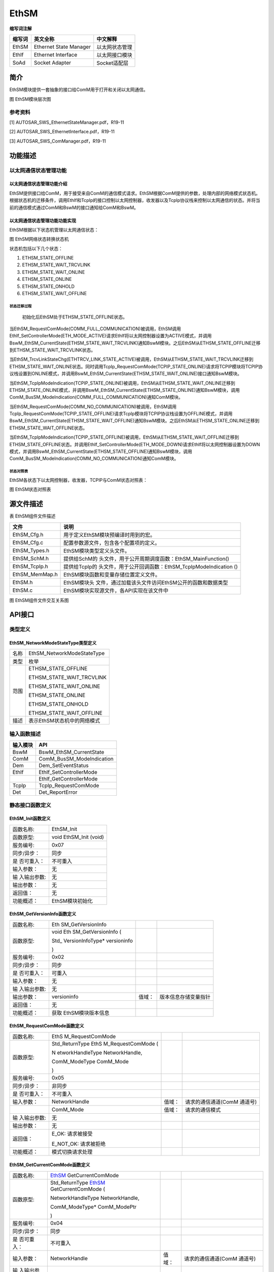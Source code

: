 ======================
EthSM
======================

**缩写词注解**

+------------+---------------------------+----------------------------+
| **缩写词** | **英文全称**              | **中文解释**               |
+------------+---------------------------+----------------------------+
| EthSM      | Ethernet State Manager    | 以太网状态管理             |
+------------+---------------------------+----------------------------+
| EthIf      | Ethernet Interface        | 以太网接口模块             |
+------------+---------------------------+----------------------------+
| SoAd       | Socket Adapter            | Socket适配层               |
+------------+---------------------------+----------------------------+




简介
====

EthSM模块提供一套抽象的接口给ComM用于打开和关闭以太网通信。

|image1|

图 EthSM模块层次图

参考资料
--------

[1] AUTOSAR_SWS_EthernetStateManager.pdf，R19-11

[2] AUTOSAR_SWS_EthernetInterface.pdf，R19-11

[3] AUTOSAR_SWS_ComManager.pdf，R19-11

功能描述
========

以太网通信状态管理功能
----------------------

以太网通信状态管理功能介绍
~~~~~~~~~~~~~~~~~~~~~~~~~~

EthSM提供接口给ComM，用于接受来自ComM的通信模式请求。EthSM根据ComM提供的参数，处理内部的网络模式状态机。根据状态机的迁移条件，调用EthIf和TcpIp的接口控制以太网控制器，收发器以及TcpIp协议栈来控制以太网通信的状态。并将当前的通信模式通过ComM和BswM的接口通知给ComM和BswM。

以太网通信状态管理功能功能实现
~~~~~~~~~~~~~~~~~~~~~~~~~~~~~~

EthSM根据以下状态机管理以太网通信状态：

|image2|

图 EthSM网络状态转换状态机

状态机包括以下几个状态：

1. ETHSM_STATE_OFFLINE

2. ETHSM_STATE_WAIT_TRCVLINK

3. ETHSM_STATE_WAIT_ONLINE

4. ETHSM_STATE_ONLINE

5. ETHSM_STATE_ONHOLD

6. ETHSM_STATE_WAIT_OFFLINE

状态迁移过程
^^^^^^^^^^^^

   初始化后EthSM处于ETHSM_STATE_OFFLINE状态。

当EthSM_RequestComMode(COMM_FULL_COMMUNICATION)被调用，EthSM调用EthIf_SetControllerMode(ETH_MODE_ACTIVE)请求EthIf将以太网控制器设置为ACTIVE模式，并调用BswM_EthSM_CurrentState(ETHSM_STATE_WAIT_TRCVLINK)通知BswM模块。之后EthSM从ETHSM_STATE_OFFLINE迁移到ETHSM_STATE_WAIT_TRCVLINK状态。

当EthSM_TrcvLinkStateChg(ETHTRCV_LINK_STATE_ACTIVE)被调用，EthSM从ETHSM_STATE_WAIT_TRCVLINK迁移到ETHSM_STATE_WAIT_ONLINE状态。同时调用TcpIp_RequestComMode(TCPIP_STATE_ONLINE)请求将TCPIP模块将TCPIP协议栈设置到ONLINE模式，并调用BswM_EthSM_CurrentState(ETHSM_STATE_WAIT_ONLINE)接口通知BswM模块。

当EthSM_TcpIpModeIndication(TCPIP_STATE_ONLINE)被调用，EthSM从ETHSM_STATE_WAIT_ONLINE迁移到ETHSM_STATE_ONLINE模式，并调用BswM_EthSM_CurrentState(ETHSM_STATE_ONLINE)通知BswM模块，调用ComM_BusSM_ModeIndication(COMM_FULL_COMMUNICATION)通知ComM模块。

当EthSM_RequestComMode(COMM_NO_COMMUNICATION)被调用，EthSM调用TcpIp_RequestComMode(TCPIP_STATE_OFFLINE)请求TcpIp模块将TCPIP协议栈设置为OFFLINE模式，并调用BswM_EthSM_CurrentState(ETHSM_STATE_WAIT_OFFLINE)通知BswM模块。之后EthSM从ETHSM_STATE_ONLINE迁移到ETHSM_STATE_WAIT_OFFLINE状态。

当EthSM_TcpIpModeIndication(TCPIP_STATE_OFFLINE)被调用，EthSM从ETHSM_STATE_WAIT_OFFLINE迁移到ETHSM_STATE_OFFLINE状态。并调用EthIf_SetControllerMode(ETH_MODE_DOWN)请求EthIf将以太网控制器设置为DOWN模式，并调用BswM_EthSM_CurrentState(ETHSM_STATE_OFFLINE)通知BswM模块，调用ComM_BusSM_ModeIndication(COMM_NO_COMMUNICATION)通知ComM模块。

状态对照表
^^^^^^^^^^

EthSM各状态下以太网控制器，收发器，TCPIP与ComM状态对照表：

|image3|

图 EthSM状态对照表

源文件描述
==========

表 EthSM组件文件描述

+----------------+-----------------------------------------------------+
| **文件**       | **说明**                                            |
+----------------+-----------------------------------------------------+
| EthSM_Cfg.h    | 用于定义EthSM模块预编译时用到的宏。                 |
+----------------+-----------------------------------------------------+
| EthSM_Cfg.c    | 配置参数源文件，包含各个配置项的定义。              |
+----------------+-----------------------------------------------------+
| EthSM_Types.h  | EthSM模块类型定义头文件。                           |
+----------------+-----------------------------------------------------+
| EthSM_SchM.h   | 提供给SchM的                                        |
|                | 头文件，用于公开周期调度函数：EthSM_MainFunction()  |
+----------------+-----------------------------------------------------+
| EthSM_TcpIp.h  | 提供给TcpIp的                                       |
|                | 头文件，用于公开回调函数：EthSM_TcpIpModeIndication |
|                | ()                                                  |
+----------------+-----------------------------------------------------+
| EthSM_MemMap.h | EthSM模块函数和变量存储位置定义文件。               |
+----------------+-----------------------------------------------------+
| EthSM.h        | EthSM模块头                                         |
|                | 文件，通过加载该头文件访问EthSM公开的函数和数据类型 |
+----------------+-----------------------------------------------------+
| EthSM.c        | EthSM模块实现源文件，各API实现在该文件中            |
+----------------+-----------------------------------------------------+

|image4|

图 EthSM组件文件交互关系图

API接口
=======

类型定义
--------

EthSM_NetworkModeStateType类型定义
~~~~~~~~~~~~~~~~~~~~~~~~~~~~~~~~~~

+-----------+----------------------------------------------------------+
| 名称      | EthSM_NetworkModeStateType                               |
+-----------+----------------------------------------------------------+
| 类型      | 枚举                                                     |
+-----------+----------------------------------------------------------+
| 范围      | ETHSM_STATE_OFFLINE                                      |
|           |                                                          |
|           | ETHSM_STATE_WAIT_TRCVLINK                                |
|           |                                                          |
|           | ETHSM_STATE_WAIT_ONLINE                                  |
|           |                                                          |
|           | ETHSM_STATE_ONLINE                                       |
|           |                                                          |
|           | ETHSM_STATE_ONHOLD                                       |
|           |                                                          |
|           | ETHSM_STATE_WAIT_OFFLINE                                 |
+-----------+----------------------------------------------------------+
| 描述      | 表示EthSM状态机中的网络模式                              |
+-----------+----------------------------------------------------------+

输入函数描述
------------

+----------------------------------+-----------------------------------+
| **输入模块**                     | **API**                           |
+----------------------------------+-----------------------------------+
| BswM                             | BswM_EthSM_CurrentState           |
+----------------------------------+-----------------------------------+
| ComM                             | ComM_BusSM_ModeIndication         |
+----------------------------------+-----------------------------------+
| Dem                              | Dem_SetEventStatus                |
+----------------------------------+-----------------------------------+
| EthIf                            | EthIf_SetControllerMode           |
+----------------------------------+-----------------------------------+
|                                  | EthIf_GetControllerMode           |
+----------------------------------+-----------------------------------+
| TcpIp                            | TcpIp_RequestComMode              |
+----------------------------------+-----------------------------------+
| Det                              | Det_ReportError                   |
+----------------------------------+-----------------------------------+

静态接口函数定义
----------------

EthSM_Init函数定义
~~~~~~~~~~~~~~~~~~

+-------------+--------------------------------------------------------+
| 函数名称:   | EthSM_Init                                             |
+-------------+--------------------------------------------------------+
| 函数原型:   | void EthSM_Init (void)                                 |
+-------------+--------------------------------------------------------+
| 服务编号:   | 0x07                                                   |
+-------------+--------------------------------------------------------+
| 同步/异步： | 同步                                                   |
+-------------+--------------------------------------------------------+
| 是          | 不可重入                                               |
| 否可重入：  |                                                        |
+-------------+--------------------------------------------------------+
| 输入参数：  | 无                                                     |
+-------------+--------------------------------------------------------+
| 输          | 无                                                     |
| 入输出参数: |                                                        |
+-------------+--------------------------------------------------------+
| 输出参数：  | 无                                                     |
+-------------+--------------------------------------------------------+
| 返回值：    | 无                                                     |
+-------------+--------------------------------------------------------+
| 功能概述：  | EthSM模块初始化                                        |
+-------------+--------------------------------------------------------+

EthSM_GetVersionInfo函数定义
~~~~~~~~~~~~~~~~~~~~~~~~~~~~

+-------------+-------------------+---------+-------------------------+
| 函数名称:   | Eth               |         |                         |
|             | SM_GetVersionInfo |         |                         |
+-------------+-------------------+---------+-------------------------+
| 函数原型:   | void              |         |                         |
|             | Eth               |         |                         |
|             | SM_GetVersionInfo |         |                         |
|             | (                 |         |                         |
|             |                   |         |                         |
|             | Std\_             |         |                         |
|             | VersionInfoType\* |         |                         |
|             | versioninfo       |         |                         |
|             |                   |         |                         |
|             | )                 |         |                         |
+-------------+-------------------+---------+-------------------------+
| 服务编号:   | 0x02              |         |                         |
+-------------+-------------------+---------+-------------------------+
| 同步/异步： | 同步              |         |                         |
+-------------+-------------------+---------+-------------------------+
| 是          | 可重入            |         |                         |
| 否可重入：  |                   |         |                         |
+-------------+-------------------+---------+-------------------------+
| 输入参数：  | 无                |         |                         |
+-------------+-------------------+---------+-------------------------+
| 输          | 无                |         |                         |
| 入输出参数: |                   |         |                         |
+-------------+-------------------+---------+-------------------------+
| 输出参数：  | versioninfo       | 值域：  | 版本信息存储变量指针    |
+-------------+-------------------+---------+-------------------------+
| 返回值：    | 无                |         |                         |
+-------------+-------------------+---------+-------------------------+
| 功能概述：  | 获取              |         |                         |
|             | EthSM模块版本信息 |         |                         |
+-------------+-------------------+---------+-------------------------+

EthSM_RequestComMode函数定义
~~~~~~~~~~~~~~~~~~~~~~~~~~~~

+-------------+------------------+---------+--------------------------+
| 函数名称:   | EthS             |         |                          |
|             | M_RequestComMode |         |                          |
+-------------+------------------+---------+--------------------------+
| 函数原型:   | Std_ReturnType   |         |                          |
|             | EthS             |         |                          |
|             | M_RequestComMode |         |                          |
|             | (                |         |                          |
|             |                  |         |                          |
|             | N                |         |                          |
|             | etworkHandleType |         |                          |
|             | NetworkHandle,   |         |                          |
|             |                  |         |                          |
|             | ComM_ModeType    |         |                          |
|             | ComM_Mode        |         |                          |
|             |                  |         |                          |
|             | )                |         |                          |
+-------------+------------------+---------+--------------------------+
| 服务编号:   | 0x05             |         |                          |
+-------------+------------------+---------+--------------------------+
| 同步/异步： | 非同步           |         |                          |
+-------------+------------------+---------+--------------------------+
| 是          | 不可重入         |         |                          |
| 否可重入：  |                  |         |                          |
+-------------+------------------+---------+--------------------------+
| 输入参数：  | NetworkHandle    | 值域：  | 请求的通信通道(ComM      |
|             |                  |         | 通道号)                  |
+-------------+------------------+---------+--------------------------+
|             | ComM_Mode        | 值域：  | 请求的通信模式           |
+-------------+------------------+---------+--------------------------+
| 输          | 无               |         |                          |
| 入输出参数: |                  |         |                          |
+-------------+------------------+---------+--------------------------+
| 输出参数：  | 无               |         |                          |
+-------------+------------------+---------+--------------------------+
| 返回值：    | E_OK: 请求被接受 |         |                          |
|             |                  |         |                          |
|             | E_NOT_OK:        |         |                          |
|             | 请求被拒绝       |         |                          |
+-------------+------------------+---------+--------------------------+
| 功能概述：  | 模式切换请求处理 |         |                          |
+-------------+------------------+---------+--------------------------+

EthSM_GetCurrentComMode函数定义
~~~~~~~~~~~~~~~~~~~~~~~~~~~~~~~

+-------------+-------------------+---------+-------------------------+
| 函数名称:   | EthSM_            |         |                         |
|             | GetCurrentComMode |         |                         |
+-------------+-------------------+---------+-------------------------+
| 函数原型:   | Std_ReturnType    |         |                         |
|             | EthSM_            |         |                         |
|             | GetCurrentComMode |         |                         |
|             | (                 |         |                         |
|             |                   |         |                         |
|             | NetworkHandleType |         |                         |
|             | NetworkHandle,    |         |                         |
|             |                   |         |                         |
|             | ComM_ModeType\*   |         |                         |
|             | ComM_ModePtr      |         |                         |
|             |                   |         |                         |
|             | )                 |         |                         |
+-------------+-------------------+---------+-------------------------+
| 服务编号:   | 0x04              |         |                         |
+-------------+-------------------+---------+-------------------------+
| 同步/异步： | 同步              |         |                         |
+-------------+-------------------+---------+-------------------------+
| 是          | 不可重入          |         |                         |
| 否可重入：  |                   |         |                         |
+-------------+-------------------+---------+-------------------------+
| 输入参数：  | NetworkHandle     | 值域：  | 请求的通信通道(ComM     |
|             |                   |         | 通道号)                 |
+-------------+-------------------+---------+-------------------------+
| 输          | 无                |         |                         |
| 入输出参数: |                   |         |                         |
+-------------+-------------------+---------+-------------------------+
| 输出参数：  | ComM_ModePtr      | 值域：  | 指向                    |
|             |                   |         | 存储ComM_Mode变量的指针 |
+-------------+-------------------+---------+-------------------------+
| 返回值：    | E_OK: 请求被接受  |         |                         |
|             |                   |         |                         |
|             | E_NOT_OK:         |         |                         |
|             | 请求被拒绝        |         |                         |
+-------------+-------------------+---------+-------------------------+
| 功能概述：  | 获                |         |                         |
|             | 取当前的通信模式  |         |                         |
+-------------+-------------------+---------+-------------------------+

EthSM_CtrlModeIndication函数定义
~~~~~~~~~~~~~~~~~~~~~~~~~~~~~~~~

+-------------+-------------------+---------+-------------------------+
| 函数名称:   | EthSM_C           |         |                         |
|             | trlModeIndication |         |                         |
+-------------+-------------------+---------+-------------------------+
| 函数原型:   | void              |         |                         |
|             | EthSM_C           |         |                         |
|             | trlModeIndication |         |                         |
|             | (                 |         |                         |
|             |                   |         |                         |
|             | uint8 CtrlIdx,    |         |                         |
|             |                   |         |                         |
|             | Eth_ModeType      |         |                         |
|             | CtrlMode          |         |                         |
|             |                   |         |                         |
|             | )                 |         |                         |
+-------------+-------------------+---------+-------------------------+
| 服务编号:   | 0x09              |         |                         |
+-------------+-------------------+---------+-------------------------+
| 同步/异步： | 同步              |         |                         |
+-------------+-------------------+---------+-------------------------+
| 是          | 可重              |         |                         |
| 否可重入：  | 入(仅限不同通道)  |         |                         |
+-------------+-------------------+---------+-------------------------+
| 输入参数：  | CtrlIdx           | 值域：  | 模式                    |
|             |                   |         | 发生变化的EthIf控制器Id |
+-------------+-------------------+---------+-------------------------+
|             | CtrlMode          | 值域：  | EthIf控制器模式         |
+-------------+-------------------+---------+-------------------------+
| 输          | 无                |         |                         |
| 入输出参数: |                   |         |                         |
+-------------+-------------------+---------+-------------------------+
| 输出参数：  | 无                |         |                         |
+-------------+-------------------+---------+-------------------------+
| 返回值：    | 无                |         |                         |
+-------------+-------------------+---------+-------------------------+
| 功能概述：  | 当以太网控制器    |         |                         |
|             | 的模式发生改变时  |         |                         |
|             | ，EthIf会调用该函 |         |                         |
|             | 数将控制器最新的  |         |                         |
|             | 状态通知给EthSM。 |         |                         |
+-------------+-------------------+---------+-------------------------+

EthSM_TrcvLinkStateChg函数定义
~~~~~~~~~~~~~~~~~~~~~~~~~~~~~~

+------------+--------------------+---------+-------------------------+
| 函数名称:  | EthS               |         |                         |
|            | M_TrcvLinkStateChg |         |                         |
+------------+--------------------+---------+-------------------------+
| 函数原型:  | void               |         |                         |
|            | EthS               |         |                         |
|            | M_TrcvLinkStateChg |         |                         |
|            | (                  |         |                         |
|            |                    |         |                         |
|            | uint8 CtrlIdx,     |         |                         |
|            |                    |         |                         |
|            | Eth                |         |                         |
|            | Trcv_LinkStateType |         |                         |
|            | Tr                 |         |                         |
|            | ansceiverLinkState |         |                         |
|            |                    |         |                         |
|            | )                  |         |                         |
+------------+--------------------+---------+-------------------------+
| 服务编号:  | 0x06               |         |                         |
+------------+--------------------+---------+-------------------------+
| 同         | 同步               |         |                         |
| 步/异步：  |                    |         |                         |
+------------+--------------------+---------+-------------------------+
| 是         | 不可重入           |         |                         |
| 否可重入： |                    |         |                         |
+------------+--------------------+---------+-------------------------+
| 输入参数： | CtrlIdx            | 值域：  | 收发器连接状态          |
|            |                    |         | 发生变化的EthIf控制器Id |
+------------+--------------------+---------+-------------------------+
|            | Tr                 | 值域：  | 收发器连接状态          |
|            | ansceiverLinkState |         |                         |
+------------+--------------------+---------+-------------------------+
| 输入       | 无                 |         |                         |
| 输出参数:  |                    |         |                         |
+------------+--------------------+---------+-------------------------+
| 输出参数： | 无                 |         |                         |
+------------+--------------------+---------+-------------------------+
| 返回值：   | 无                 |         |                         |
+------------+--------------------+---------+-------------------------+
| 功能概述： | 当收               |         |                         |
|            | 发器连接状态发生改 |         |                         |
|            | 变时，EthIf会调用  |         |                         |
|            | 当前接口通知EthSM  |         |                         |
+------------+--------------------+---------+-------------------------+

EthSM_TcpIpModeIndication函数定义
~~~~~~~~~~~~~~~~~~~~~~~~~~~~~~~~~

+-------------+-------------------+---------+-------------------------+
| 函数名称:   | EthSM_Tc          |         |                         |
|             | pIpModeIndication |         |                         |
+-------------+-------------------+---------+-------------------------+
| 函数原型:   | void              |         |                         |
|             | EthSM_Tc          |         |                         |
|             | pIpModeIndication |         |                         |
|             | (                 |         |                         |
|             |                   |         |                         |
|             | uint8 CtrlIdx,    |         |                         |
|             |                   |         |                         |
|             | TcpIp_StateType   |         |                         |
|             | TcpIpState        |         |                         |
|             |                   |         |                         |
|             | )                 |         |                         |
+-------------+-------------------+---------+-------------------------+
| 服务编号:   | 0x08              |         |                         |
+-------------+-------------------+---------+-------------------------+
| 同步/异步： | 同步              |         |                         |
+-------------+-------------------+---------+-------------------------+
| 是          | 不可重入          |         |                         |
| 否可重入：  |                   |         |                         |
+-------------+-------------------+---------+-------------------------+
| 输入参数：  | CtrlIdx           | 值域：  | TcpIp模式               |
|             |                   |         | 发生变化的EthIf控制器Id |
+-------------+-------------------+---------+-------------------------+
|             | TcpIpState        | 值域：  | 变化后的TcpIp状态       |
+-------------+-------------------+---------+-------------------------+
| 输          | 无                |         |                         |
| 入输出参数: |                   |         |                         |
+-------------+-------------------+---------+-------------------------+
| 输出参数：  | 无                |         |                         |
+-------------+-------------------+---------+-------------------------+
| 返回值：    | 无                |         |                         |
+-------------+-------------------+---------+-------------------------+
| 功能概述：  | TcpIp通过该       |         |                         |
|             | 接口报告TcpIp状态 |         |                         |
+-------------+-------------------+---------+-------------------------+

EthSM_MainFunction函数定义
~~~~~~~~~~~~~~~~~~~~~~~~~~

+-------------+-------------------+---------+-------------------------+
| 函数名称:   | E                 |         |                         |
|             | thSM_MainFunction |         |                         |
+-------------+-------------------+---------+-------------------------+
| 函数原型:   | void              |         |                         |
|             | Et                |         |                         |
|             | hSM_MainFunction( |         |                         |
|             | void )            |         |                         |
+-------------+-------------------+---------+-------------------------+
| 服务编号:   | 0x01              |         |                         |
+-------------+-------------------+---------+-------------------------+
| 同步/异步： | 同步              |         |                         |
+-------------+-------------------+---------+-------------------------+
| 是          | 不可重入          |         |                         |
| 否可重入：  |                   |         |                         |
+-------------+-------------------+---------+-------------------------+
| 输入参数：  | 无                | 值域：  | 无                      |
+-------------+-------------------+---------+-------------------------+
| 输          | 无                |         |                         |
| 入输出参数: |                   |         |                         |
+-------------+-------------------+---------+-------------------------+
| 输出参数：  | 无                |         |                         |
+-------------+-------------------+---------+-------------------------+
| 返回值：    | 无                |         |                         |
+-------------+-------------------+---------+-------------------------+
| 功能概述：  | EthS              |         |                         |
|             | M模块周期调度函数 |         |                         |
+-------------+-------------------+---------+-------------------------+

可配置函数定义
--------------

无。

配置
====

EthSMGeneral
------------

|image5|

图 EthSMGeneral容器配置图

表 EthSMGeneral属性描述

+-------------------------+----------+---------------------------------------+
|          UI名称         |   描述   |                                       |
+-------------------------+----------+---------------------------------------+
| EthSMDevErrorDetect     | 取值范围 | STD_ON /   STD_OFF                    |
|                         +----------+---------------------------------------+
|                         | 参数描述 | EthSM是否支持DET检测功能开关          |
|                         +----------+---------------------------------------+
|                         | 依赖关系 | 无                                    |
+-------------------------+----------+------------------+----------+---------+
| EthSMDummyMode          | 取值范围 | STD_ON / STD_OFF | 默认取值 | STD_OFF |
|                         +----------+------------------+----------+---------+
|                         | 参数描述 | DUMMY模式是否开启开关                 |
|                         +----------+---------------------------------------+
|                         | 依赖关系 | 无                                    |
+-------------------------+----------+------------------+----------+---------+
| EthSMMainFunctionPeriod | 取值范围 | 0 .. INF         | 默认取值 | 无      |
|                         +----------+------------------+----------+---------+
|                         | 参数描述 | EthSM周期处理函数调用周期             |
|                         +----------+---------------------------------------+
|                         | 依赖关系 | 无                                    |
+-------------------------+----------+------------------+----------+---------+
| EthSMVersionInfoApi     | 取值范围 | STD_ON / STD_OFF | 默认取值 | STD_OFF |
|                         +----------+------------------+----------+---------+
|                         | 参数描述 | EthSM是否支持获取版本信息API开关      |
|                         +----------+---------------------------------------+
|                         | 依赖关系 | 无                                    |
+-------------------------+----------+---------------------------------------+

EthSMNetwork
------------

|image6|

图 EthSMNetwork容器配置图

表 EthSMNetwork属性描述

+----------------------------+----------+---------------------------+----------------+----------+
|           UI名称           |   描述   |                           |                |          |
+----------------------------+----------+---------------------------+----------------+----------+
| EthSMChannelId             | 取值范围 | STD_ON /   STD_OFF        | 默认取值       | 无       |
|                            +----------+---------------------------+----------------+----------+
|                            | 参数描述 | EthSM分配的通道ID                                     |
|                            +----------+-------------------------------------------------------+
|                            | 依赖关系 | 无                                                    |
+----------------------------+----------+---------------------------+----------------+----------+
| EthSMComMNetworkHandleRef  | 取值范围 | 无                        | 默认取值       | 无       |
|                            +----------+---------------------------+----------------+----------+
|                            | 参数描述 | 引用到一个ComM中定义的通道，用于识别一个特定的网络。  |
|                            +----------+-------------------------------------------------------+
|                            | 依赖关系 | 无                                                    |
+----------------------------+----------+---------------------------+----------------+----------+
| EthSMEthIfControllerRef    | 取值范围 | 无                        | 默认取值       | 无       |
|                            +----------+---------------------------+----------------+----------+
|                            | 参数描述 | 引用到EthIf中定义的一个通道。                         |
|                            +----------+-------------------------------------------------------+
|                            | 依赖关系 | 无                                                    |
+----------------------------+----------+---------------------------+----------------+----------+
| EthSMDemEventParameterRefs | 取值范围 | 无                        | 默认取值       | 无       |
|                            +----------+---------------------------+----------------+----------+
|                            | 参数描述 | 引用到DEM Event，用于向Dem报告ETHSM_E_LINK_DOWN错误。 |
|                            +----------+-------------------------------------------------------+
|                            | 依赖关系 | 无                                                    |
+----------------------------+----------+-------------------------------------------------------+

.. |image1| image:: ../../_static/参考手册/EthSM/image1.png
   :width: 4.25764in
   :height: 4.67847in
.. |image2| image:: ../../_static/参考手册/EthSM/image2.png
   :width: 5.76736in
   :height: 4.64722in
.. |image3| image:: ../../_static/参考手册/EthSM/image3.png
   :width: 5.76736in
   :height: 1.40556in
.. |image4| image:: ../../_static/参考手册/EthSM/image4.png
   :width: 5.76736in
   :height: 2.76111in
.. |image5| image:: ../../_static/参考手册/EthSM/image5.png
   :width: 5.67637in
   :height: 2.19764in
.. |image6| image:: ../../_static/参考手册/EthSM/image6.png
   :width: 5.76736in
   :height: 1.20347in
